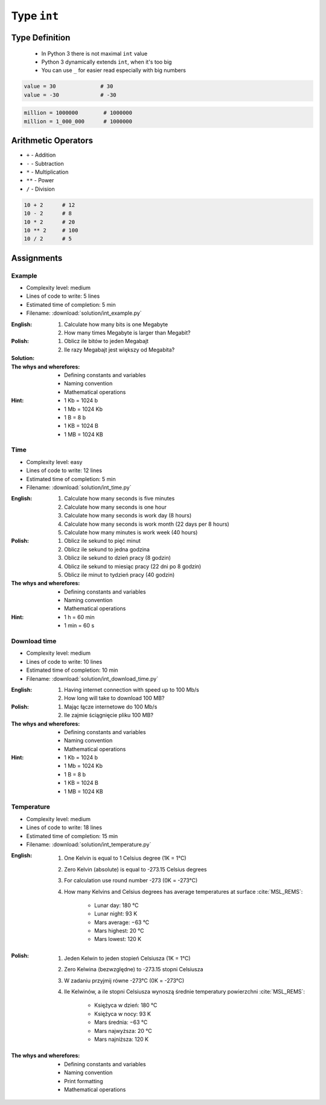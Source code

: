 ************
Type ``int``
************


Type Definition
===============
.. highlights::
    * In Python 3 there is not maximal ``int`` value
    * Python 3 dynamically extends ``int``, when it's too big
    * You can use ``_`` for easier read especially with big numbers

.. code-block:: python

    value = 30              # 30
    value = -30             # -30

.. code-block:: python

    million = 1000000        # 1000000
    million = 1_000_000      # 1000000


Arithmetic Operators
====================
* ``+`` - Addition
* ``-`` - Subtraction
* ``*`` - Multiplication
* ``**`` - Power
* ``/`` - Division

.. code-block:: python

    10 + 2      # 12
    10 - 2      # 8
    10 * 2      # 20
    10 ** 2     # 100
    10 / 2      # 5


Assignments
===========

Example
-------
* Complexity level: medium
* Lines of code to write: 5 lines
* Estimated time of completion: 5 min
* Filename: :download:`solution/int_example.py`

:English:
    #. Calculate how many bits is one Megabyte
    #. How many times Megabyte is larger than Megabit?

:Polish:
    #. Oblicz ile bitów to jeden Megabajt
    #. Ile razy Megabajt jest większy od Megabita?

:Solution:
    .. literalinclude:: solution/int_example.py
        :language: python

:The whys and wherefores:
    * Defining constants and variables
    * Naming convention
    * Mathematical operations

:Hint:
    * 1 Kb = 1024 b
    * 1 Mb = 1024 Kb
    * 1 B = 8 b
    * 1 KB = 1024 B
    * 1 MB = 1024 KB

Time
----
* Complexity level: easy
* Lines of code to write: 12 lines
* Estimated time of completion: 5 min
* Filename: :download:`solution/int_time.py`

:English:
    #. Calculate how many seconds is five minutes
    #. Calculate how many seconds is one hour
    #. Calculate how many seconds is work day (8 hours)
    #. Calculate how many seconds is work month (22 days per 8 hours)
    #. Calculate how many minutes is work week (40 hours)

:Polish:
    #. Oblicz ile sekund to pięć minut
    #. Oblicz ile sekund to jedna godzina
    #. Oblicz ile sekund to dzień pracy (8 godzin)
    #. Oblicz ile sekund to miesiąc pracy (22 dni po 8 godzin)
    #. Oblicz ile minut to tydzień pracy (40 godzin)

:The whys and wherefores:
    * Defining constants and variables
    * Naming convention
    * Mathematical operations

:Hint:
    * 1 h = 60 min
    * 1 min = 60 s

Download time
-------------
* Complexity level: medium
* Lines of code to write: 10 lines
* Estimated time of completion: 10 min
* Filename: :download:`solution/int_download_time.py`

:English:
    #. Having internet connection with speed up to 100 Mb/s
    #. How long will take to download 100 MB?

:Polish:
    #. Mając łącze internetowe do 100 Mb/s
    #. Ile zajmie ściągnięcie pliku 100 MB?

:The whys and wherefores:
    * Defining constants and variables
    * Naming convention
    * Mathematical operations

:Hint:
    * 1 Kb = 1024 b
    * 1 Mb = 1024 Kb
    * 1 B = 8 b
    * 1 KB = 1024 B
    * 1 MB = 1024 KB

Temperature
-----------
* Complexity level: medium
* Lines of code to write: 18 lines
* Estimated time of completion: 15 min
* Filename: :download:`solution/int_temperature.py`

:English:
    #. One Kelvin is equal to 1 Celsius degree (1K = 1°C)
    #. Zero Kelvin (absolute) is equal to -273.15 Celsius degrees
    #. For calculation use round number -273 (0K = -273°C)
    #. How many Kelvins and Celsius degrees has average temperatures at surface :cite:`MSL_REMS`:

        * Lunar day: 180 °C
        * Lunar night: 93 K
        * Mars average: −63 °C
        * Mars highest: 20 °C
        * Mars lowest: 120 K

:Polish:
    #. Jeden Kelwin to jeden stopień Celsiusza (1K = 1°C)
    #. Zero Kelwina (bezwzględne) to -273.15 stopni Celsiusza
    #. W zadaniu przyjmij równe -273°C (0K = -273°C)
    #. Ile Kelwinów, a ile stopni Celsiusza wynoszą średnie temperatury powierzchni :cite:`MSL_REMS`:

        * Księżyca w dzień: 180 °C
        * Księżyca w nocy: 93 K
        * Mars średnia: −63 °C
        * Mars najwyższa: 20 °C
        * Mars najniższa: 120 K

:The whys and wherefores:
    * Defining constants and variables
    * Naming convention
    * Print formatting
    * Mathematical operations

